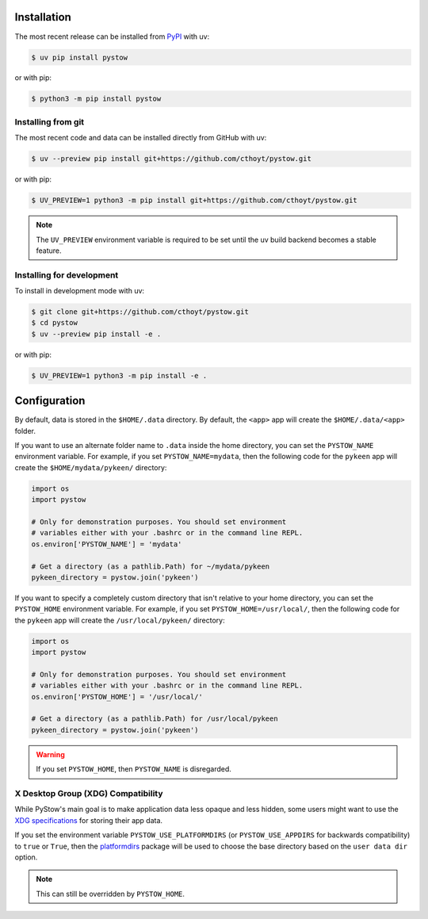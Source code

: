 Installation
============
The most recent release can be installed from
`PyPI <https://pypi.org/project/pystow>`_ with uv:

.. code-block:: console

    $ uv pip install pystow

or with pip:

.. code-block:: console

    $ python3 -m pip install pystow

Installing from git
-------------------
The most recent code and data can be installed directly from GitHub with uv:

.. code-block:: console

    $ uv --preview pip install git+https://github.com/cthoyt/pystow.git

or with pip:

.. code-block:: console

    $ UV_PREVIEW=1 python3 -m pip install git+https://github.com/cthoyt/pystow.git

.. note::

    The ``UV_PREVIEW`` environment variable is required to be
    set until the uv build backend becomes a stable feature.

Installing for development
--------------------------
To install in development mode with uv:

.. code-block:: console

    $ git clone git+https://github.com/cthoyt/pystow.git
    $ cd pystow
    $ uv --preview pip install -e .

or with pip:

.. code-block:: console

    $ UV_PREVIEW=1 python3 -m pip install -e .

Configuration
=============
By default, data is stored in the ``$HOME/.data`` directory. By default, the ``<app>`` app will create the
``$HOME/.data/<app>`` folder.

If you want to use an alternate folder name to ``.data`` inside the home directory, you can set the ``PYSTOW_NAME``
environment variable. For example, if you set ``PYSTOW_NAME=mydata``, then the following code for the ``pykeen`` app
will create the ``$HOME/mydata/pykeen/`` directory:

.. code-block:: python

    import os
    import pystow

    # Only for demonstration purposes. You should set environment
    # variables either with your .bashrc or in the command line REPL.
    os.environ['PYSTOW_NAME'] = 'mydata'

    # Get a directory (as a pathlib.Path) for ~/mydata/pykeen
    pykeen_directory = pystow.join('pykeen')


If you want to specify a completely custom directory that isn't relative to your home directory, you can set
the ``PYSTOW_HOME`` environment variable. For example, if you set ``PYSTOW_HOME=/usr/local/``, then the following code
for the ``pykeen`` app will create the ``/usr/local/pykeen/`` directory:

.. code-block:: python

    import os
    import pystow

    # Only for demonstration purposes. You should set environment
    # variables either with your .bashrc or in the command line REPL.
    os.environ['PYSTOW_HOME'] = '/usr/local/'

    # Get a directory (as a pathlib.Path) for /usr/local/pykeen
    pykeen_directory = pystow.join('pykeen')


.. warning:: If you set ``PYSTOW_HOME``, then ``PYSTOW_NAME`` is disregarded.

X Desktop Group (XDG) Compatibility
-----------------------------------
While PyStow's main goal is to make application data less opaque and less
hidden, some users might want to use the
`XDG specifications <http://standards.freedesktop.org/basedir-spec/basedir-spec-latest.html>`_
for storing their app data.

If you set the environment variable ``PYSTOW_USE_PLATFORMDIRS`` (or ``PYSTOW_USE_APPDIRS`` for
backwards compatibility) to ``true`` or ``True``, then the
`platformdirs <https://pypi.org/project/platformdirs>`_ package will be used to choose
the base directory based on the ``user data dir`` option.

.. note:: This can still be  overridden by ``PYSTOW_HOME``.
